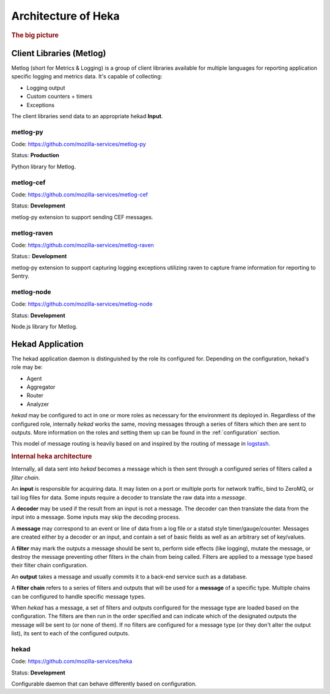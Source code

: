 .. _architecture_overview:

====================
Architecture of Heka
====================

.. rubric:: The big picture

.. graphviz:: overview.dot

Client Libraries (Metlog)
=========================

Metlog (short for Metrics & Logging) is a group of client libraries
available for multiple languages for reporting application specific
logging and metrics data. It's capable of collecting:

- Logging output
- Custom counters + timers
- Exceptions

The client libraries send data to an appropriate hekad **Input**.

metlog-py
---------

Code: https://github.com/mozilla-services/metlog-py

Status: **Production**

Python library for Metlog.

metlog-cef
----------

Code: https://github.com/mozilla-services/metlog-cef

Status: **Development**

metlog-py extension to support sending CEF messages.

metlog-raven
------------

Code: https://github.com/mozilla-services/metlog-raven

Status:: **Development**

metlog-py extension to support capturing logging exceptions utilizing
raven to capture frame information for reporting to Sentry.

metlog-node
-----------

Code: https://github.com/mozilla-services/metlog-node

Status: **Development**

Node.js library for Metlog.

Hekad Application
=================

The hekad application daemon is distinguished by the role its
configured for. Depending on the configuration, hekad's role may be:

- Agent
- Aggregator
- Router
- Analyzer

`hekad` may be configured to act in one or more roles as necessary for
the environment its deployed in. Regardless of the configured role,
internally `hekad` works the same, moving messages through a series of
filters which then are sent to outputs. More information on the roles
and setting them up can be found in the :ref:`configuration` section.

This model of message routing is heavily based on and inspired by the
routing of message in `logstash <http://logstash.net/>`_.

.. rubric:: Internal heka architecture

.. graphviz:: hekaflow.dot

Internally, all data sent into `hekad` becomes a message which is then
sent through a configured series of filters called a *filter chain*.

An **input** is responsible for acquiring data. It may listen on a port
or multiple ports for network traffic, bind to ZeroMQ, or tail log
files for data. Some inputs require a decoder to translate the raw data
into a *message*.

A **decoder** may be used if the result from an input is not a message.
The decoder can then translate the data from the input into a message.
Some inputs may skip the decoding process.

A **message** may correspond to an event or line of data from a log file
or a statsd style timer/gauge/counter. Messages are created either by a
decoder or an input, and contain a set of basic fields as well as an
arbitrary set of key/values.

A **filter** may mark the outputs a message should be sent to, perform
side effects (like logging), mutate the message, or destroy the message
preventing other filters in the chain from being called. Filters are
applied to a message type based their filter chain configuration.

An **output** takes a message and usually commits it to a back-end
service such as a database.

A **filter chain** refers to a series of filters and outputs that will
be used for a **message** of a specific type. Multiple chains can be
configured to handle specific message types.

When `hekad` has a message, a set of filters and outputs configured for
the message type are loaded based on the configuration. The filters are
then run in the order specified and can indicate which of the
designated outputs the message will be sent to (or none of them). If no
filters are configured for a message type (or they don't alter the
output list), its sent to each of the configured outputs.

hekad
-----

Code: https://github.com/mozilla-services/heka

Status: **Development**

Configurable daemon that can behave differently based on configuration.
